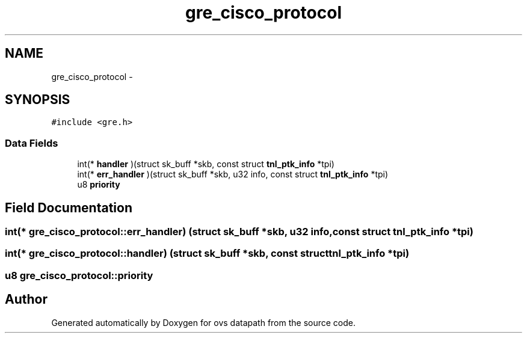 .TH "gre_cisco_protocol" 3 "Mon Aug 17 2015" "ovs datapath" \" -*- nroff -*-
.ad l
.nh
.SH NAME
gre_cisco_protocol \- 
.SH SYNOPSIS
.br
.PP
.PP
\fC#include <gre\&.h>\fP
.SS "Data Fields"

.in +1c
.ti -1c
.RI "int(* \fBhandler\fP )(struct sk_buff *skb, const struct \fBtnl_ptk_info\fP *tpi)"
.br
.ti -1c
.RI "int(* \fBerr_handler\fP )(struct sk_buff *skb, u32 info, const struct \fBtnl_ptk_info\fP *tpi)"
.br
.ti -1c
.RI "u8 \fBpriority\fP"
.br
.in -1c
.SH "Field Documentation"
.PP 
.SS "int(* gre_cisco_protocol::err_handler) (struct sk_buff *skb, u32 info, const struct \fBtnl_ptk_info\fP *tpi)"

.SS "int(* gre_cisco_protocol::handler) (struct sk_buff *skb, const struct \fBtnl_ptk_info\fP *tpi)"

.SS "u8 gre_cisco_protocol::priority"


.SH "Author"
.PP 
Generated automatically by Doxygen for ovs datapath from the source code\&.

